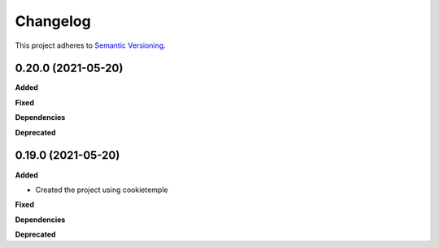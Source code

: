 ==========
Changelog
==========

This project adheres to `Semantic Versioning <https://semver.org/>`_.


0.20.0 (2021-05-20)
-------------------

**Added**

**Fixed**

**Dependencies**

**Deprecated**


0.19.0 (2021-05-20)
-------------------

**Added**

* Created the project using cookietemple

**Fixed**

**Dependencies**

**Deprecated**
